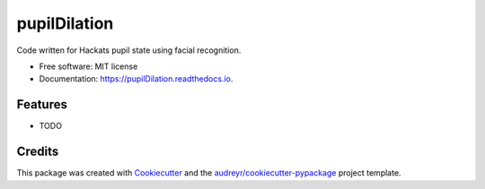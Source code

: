 ===============================
pupilDilation
===============================


.. image:: https://img.shields.io/pypi/v/pupilDilation.svg
        :target: https://pypi.python.org/pypi/pupilDilation

.. image:: https://img.shields.io/travis/dgiambra/pupilDilation.svg
        :target: https://travis-ci.org/dgiambra/pupilDilation

.. image:: https://readthedocs.org/projects/pupilDilation/badge/?version=latest
        :target: https://pupilDilation.readthedocs.io/en/latest/?badge=latest
        :alt: Documentation Status

.. image:: https://pyup.io/repos/github/dgiambra/pupilDilation/shield.svg
     :target: https://pyup.io/repos/github/dgiambra/pupilDilation/
     :alt: Updates


Code written for Hackats pupil state using facial recognition.


* Free software: MIT license
* Documentation: https://pupilDilation.readthedocs.io.


Features
--------

* TODO

Credits
---------

This package was created with Cookiecutter_ and the `audreyr/cookiecutter-pypackage`_ project template.

.. _Cookiecutter: https://github.com/audreyr/cookiecutter
.. _`audreyr/cookiecutter-pypackage`: https://github.com/audreyr/cookiecutter-pypackage

